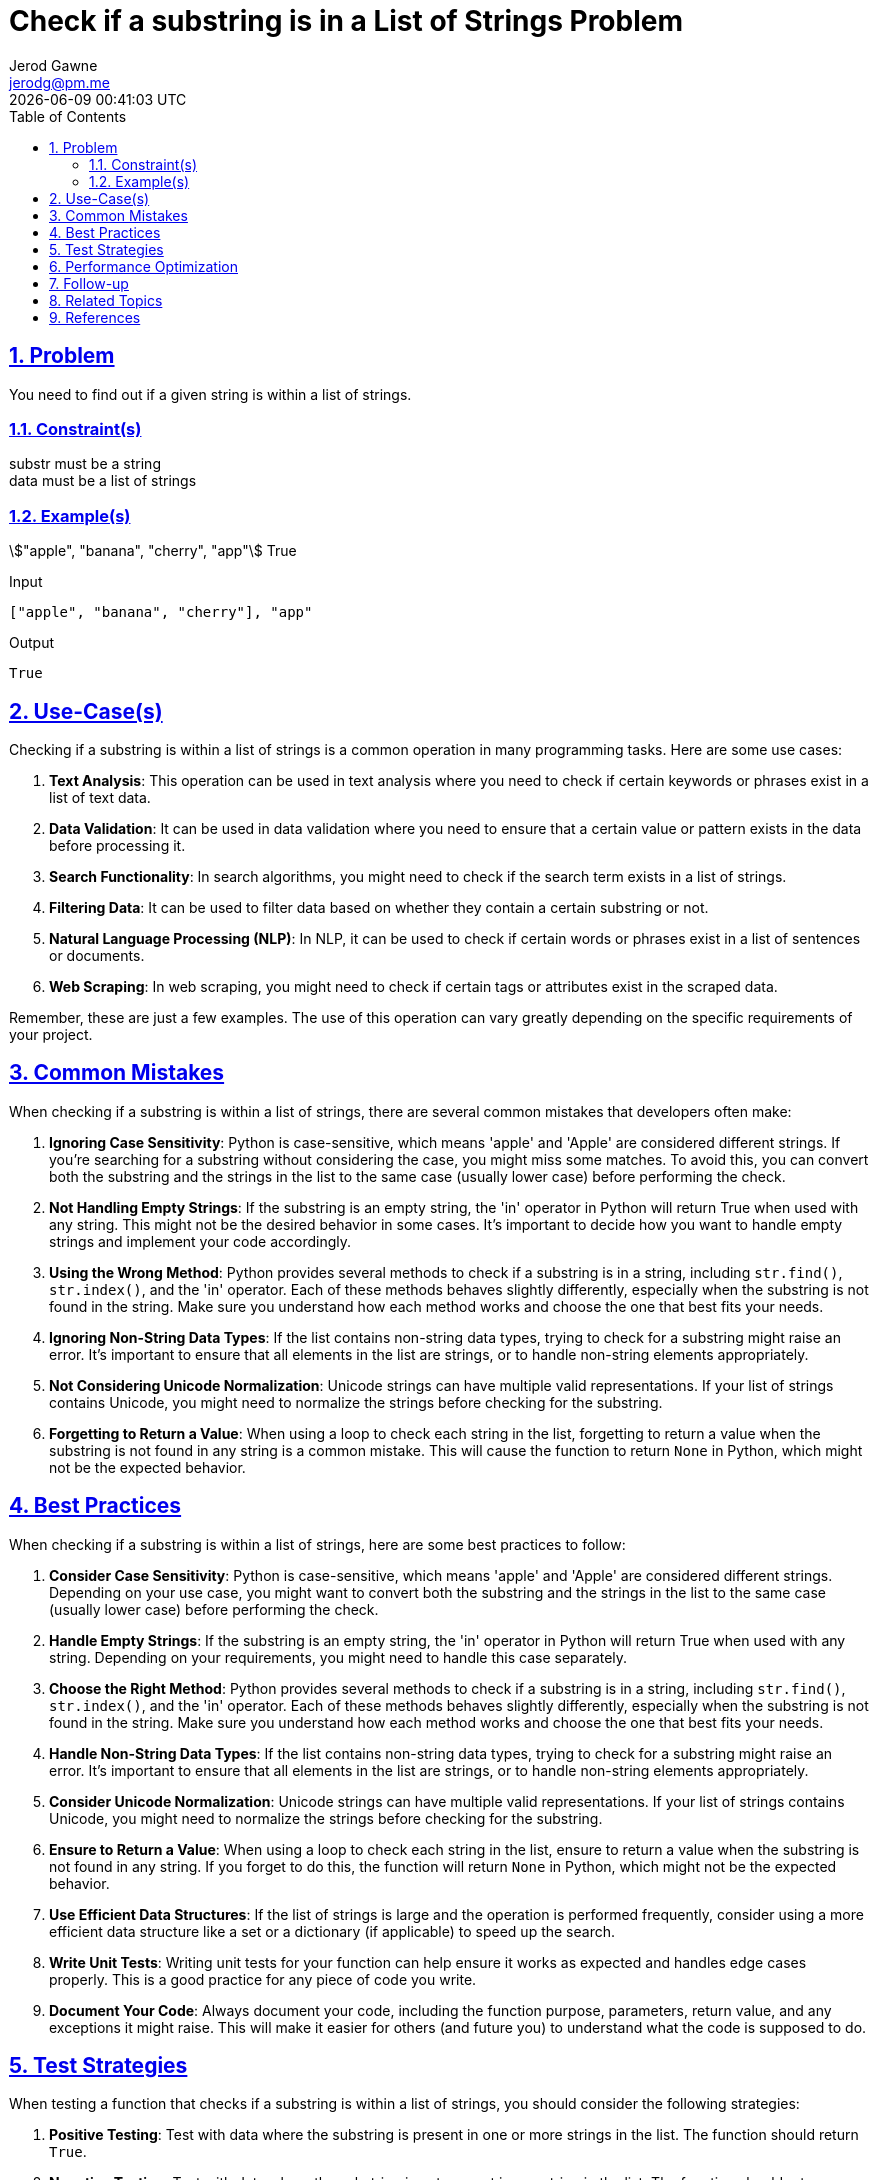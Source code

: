 :doctitle: Check if a substring is in a List of Strings Problem
:author: Jerod Gawne
:email: jerodg@pm.me
:docdate: 04 January 2024
:revdate: {docdatetime}
:doctype: article
:sectanchors:
:sectlinks:
:sectnums:
:toc:
:icons: font
:keywords: problem, python

== Problem

[.lead]
You need to find out if a given string is within a list of strings.

=== Constraint(s)

substr must be a string +
data must be a list of strings

=== Example(s)

stem:["apple", "banana", "cherry", "app"]
True

.Input
[source,python,linenums]
----
["apple", "banana", "cherry"], "app"
----

.Output
[source,python,linenums]
----
True
----

== Use-Case(s)

Checking if a substring is within a list of strings is a common operation in many programming tasks.
Here are some use cases:

1. **Text Analysis**: This operation can be used in text analysis where you need to check if certain keywords or phrases exist in a list of text data.

2. **Data Validation**: It can be used in data validation where you need to ensure that a certain value or pattern exists in the data before processing it.

3. **Search Functionality**: In search algorithms, you might need to check if the search term exists in a list of strings.

4. **Filtering Data**: It can be used to filter data based on whether they contain a certain substring or not.

5. **Natural Language Processing (NLP)**: In NLP, it can be used to check if certain words or phrases exist in a list of sentences or documents.

6. **Web Scraping**: In web scraping, you might need to check if certain tags or attributes exist in the scraped data.

Remember, these are just a few examples.
The use of this operation can vary greatly depending on the specific requirements of your project.

== Common Mistakes

When checking if a substring is within a list of strings, there are several common mistakes that developers often make:

1. **Ignoring Case Sensitivity**: Python is case-sensitive, which means 'apple' and 'Apple' are considered different strings.
If you're searching for a substring without considering the case, you might miss some matches.
To avoid this, you can convert both the substring and the strings in the list to the same case (usually lower case) before performing the check.

2. **Not Handling Empty Strings**: If the substring is an empty string, the 'in' operator in Python will return True when used with any string.
This might not be the desired behavior in some cases.
It's important to decide how you want to handle empty strings and implement your code accordingly.

3. **Using the Wrong Method**: Python provides several methods to check if a substring is in a string, including `str.find()`, `str.index()`, and the 'in' operator.
Each of these methods behaves slightly differently, especially when the substring is not found in the string.
Make sure you understand how each method works and choose the one that best fits your needs.

4. **Ignoring Non-String Data Types**: If the list contains non-string data types, trying to check for a substring might raise an error.
It's important to ensure that all elements in the list are strings, or to handle non-string elements appropriately.

5. **Not Considering Unicode Normalization**: Unicode strings can have multiple valid representations.
If your list of strings contains Unicode, you might need to normalize the strings before checking for the substring.

6. **Forgetting to Return a Value**: When using a loop to check each string in the list, forgetting to return a value when the substring is not found in any string is a common mistake.
This will cause the function to return `None` in Python, which might not be the expected behavior.

== Best Practices

When checking if a substring is within a list of strings, here are some best practices to follow:

1. **Consider Case Sensitivity**: Python is case-sensitive, which means 'apple' and 'Apple' are considered different strings.
Depending on your use case, you might want to convert both the substring and the strings in the list to the same case (usually lower case) before performing the check.

2. **Handle Empty Strings**: If the substring is an empty string, the 'in' operator in Python will return True when used with any string.
Depending on your requirements, you might need to handle this case separately.

3. **Choose the Right Method**: Python provides several methods to check if a substring is in a string, including `str.find()`, `str.index()`, and the 'in' operator.
Each of these methods behaves slightly differently, especially when the substring is not found in the string.
Make sure you understand how each method works and choose the one that best fits your needs.

4. **Handle Non-String Data Types**: If the list contains non-string data types, trying to check for a substring might raise an error.
It's important to ensure that all elements in the list are strings, or to handle non-string elements appropriately.

5. **Consider Unicode Normalization**: Unicode strings can have multiple valid representations.
If your list of strings contains Unicode, you might need to normalize the strings before checking for the substring.

6. **Ensure to Return a Value**: When using a loop to check each string in the list, ensure to return a value when the substring is not found in any string.
If you forget to do this, the function will return `None` in Python, which might not be the expected behavior.

7. **Use Efficient Data Structures**: If the list of strings is large and the operation is performed frequently, consider using a more efficient data structure like a set or a dictionary (if applicable) to speed up the search.

8. **Write Unit Tests**: Writing unit tests for your function can help ensure it works as expected and handles edge cases properly.
This is a good practice for any piece of code you write.

9. **Document Your Code**: Always document your code, including the function purpose, parameters, return value, and any exceptions it might raise.
This will make it easier for others (and future you) to understand what the code is supposed to do.

== Test Strategies

When testing a function that checks if a substring is within a list of strings, you should consider the following strategies:

1. **Positive Testing**: Test with data where the substring is present in one or more strings in the list.
The function should return `True`.

2. **Negative Testing**: Test with data where the substring is not present in any string in the list.
The function should return `False`.

3. **Boundary Testing**: Test with edge cases such as an empty list, a list with one string, a list with many strings, an empty substring, and a substring longer than any string in the list.

4. **Case Sensitivity Testing**: Test with substrings that are present in the list but have different cases.
Depending on your function's implementation, it may or may not be case sensitive.

5. **Non-String Data Testing**: Test with lists that contain non-string data types.
Depending on your function's implementation, it should either handle these gracefully or raise an appropriate error.

6. **Unicode and Special Characters Testing**: Test with substrings and lists that contain Unicode characters and special characters.

7. **Performance Testing**: If your list is very large, test the performance of your function to ensure it completes in a reasonable amount of time.

== Performance Optimization

When optimizing the performance of a function that checks if a substring is within a list of strings, consider the following tips:

1. **Use Efficient Data Structures**: If the list of strings is large, consider using a more efficient data structure like a set or a dictionary (if applicable) to speed up the search.
These data structures have faster lookup times compared to lists.

2. **Avoid Unnecessary Operations**: Try to minimize the number of operations in your function.
For example, if you're converting the strings to lower case for case-insensitive search, do it once before the search instead of in each iteration.

3. **Use Built-in Functions**: Python's built-in functions are usually optimized for performance.
For example, the 'in' operator is a fast way to check if a substring is in a string.

4. **Use Early Exit**: If your function only needs to check if the substring is in any string in the list (and doesn't need to count the occurrences or do anything else), you can return as soon as you find the first match.
This can significantly speed up your function in cases where the substring is found early in the list.

5. **Parallel Processing**: If the list of strings is very large and the operation is independent for each string, you could consider using parallel processing to speed up the operation.
Python's `multiprocessing` module can be used for this.

6. **Algorithmic Optimization**: Depending on the specific requirements of your function, there might be algorithmic optimizations you can make.
For example, if the list of strings is sorted, you could use a binary search instead of a linear search.

Remember, before optimizing, it's important to identify the actual performance bottlenecks using profiling tools.
Also, readability and maintainability of the code should not be compromised for minor performance gains.

== Follow-up

For further exploration on checking if a substring is within a list of strings, you might want to look into the following topics:

1. **Regular Expressions**: Regular expressions provide a powerful way to search for patterns in strings.
They can be used to check if a substring exists in a string, among many other things.
Python's `re` module provides functions to work with regular expressions.
Here's the Python documentation on regular expressions: [Python re module](https://docs.python.org/3/library/re.html)

2. **String Methods**: Python provides several built-in methods to work with strings.
Understanding these methods can help you manipulate and search strings effectively.
Here's the Python documentation on string methods: [Python String Methods](https://docs.python.org/3/library/stdtypes.html#string-methods)

3. **Data Structures**: Understanding different data structures and their time complexities can help you choose the right data structure for your needs, which can significantly improve the performance of your code.
Here's a link to Python's built-in data structures: [Python Data Structures](https://docs.python.org/3/tutorial/datastructures.html)

4. **Unicode and Character Encoding**: If you're working with non-English text or special characters, understanding Unicode and character encoding can be very helpful.
Here's a good starting point: [Python Unicode HOWTO](https://docs.python.org/3/howto/unicode.html)

5. **Unit Testing**: Writing tests for your code is a good practice that can help you catch bugs and ensure your code works as expected.
Python's `unittest` module provides a framework for writing and running tests.
Here's the Python documentation on `unittest`: [Python unittest module](https://docs.python.org/3/library/unittest.html)

6. **Performance Profiling**: If you're interested in optimizing the performance of your code, understanding how to profile your code to find bottlenecks is a crucial skill.
Here's the Python documentation on the `cProfile` module, a built-in module for profiling Python code: [Python cProfile module](https://docs.python.org/3/library/profile.html)

Remember, the best way to learn is by doing.
Try to write code that uses these concepts, and don't hesitate to experiment and make mistakes.
That's a big part of the learning process.

== Related Topics

Related topics for checking if a substring is within a list of strings include:

1. **Data Types and Variables**: Understanding different data types, especially strings, is crucial as the operation involves checking a substring within strings. [Python Data Types](https://docs.python.org/3/tutorial/introduction.html#using-python-as-a-calculator)

2. **Control Structures**: Control structures like loops and conditional statements are often used in the process of checking if a substring is within a list of strings. [Python Control Flow](https://docs.python.org/3/tutorial/controlflow.html)

3. **String Methods**: Python provides several built-in methods to work with strings.
Understanding these methods can help you manipulate and search strings effectively. [Python String Methods](https://docs.python.org/3/library/stdtypes.html#string-methods)

4. **Regular Expressions**: Regular expressions provide a powerful way to search for patterns in strings.
They can be used to check if a substring exists in a string, among many other things. [Python re module](https://docs.python.org/3/library/re.html)

5. **Unicode and Character Encoding**: If you're working with non-English text or special characters, understanding Unicode and character encoding can be very helpful. [Python Unicode HOWTO](https://docs.python.org/3/howto/unicode.html)

6. **Error Handling**: It's important to know how to handle potential errors, such as invalid inputs. [Python Errors and Exceptions](https://docs.python.org/3/tutorial/errors.html)

7. **Unit Testing**: Writing unit tests can help ensure your function works as expected and handles edge cases properly. [Python Unit Testing](https://docs.python.org/3/library/unittest.html)

8. **Performance Profiling**: If you're interested in optimizing the performance of your code, understanding how to profile your code to find bottlenecks is a crucial skill. [Python cProfile module](https://docs.python.org/3/library/profile.html)

9. **Data Structures**: Understanding different data structures and their time complexities can help you choose the right data structure for your needs, which can significantly improve the performance of your code. [Python Data Structures](https://docs.python.org/3/tutorial/datastructures.html)

== References

Here are the official Python documentation references relevant to the methods used in the provided code:

1. **List Comprehensions**: List comprehensions provide a concise way to create lists based on existing lists.
In Python, you can create a list using a for loop, a condition, and an expression. [Python List Comprehensions](https://docs.python.org/3/tutorial/datastructures.html#list-comprehensions)

2. **The 'in' operator**: The 'in' operator in Python is used to check if a value exists in a sequence (list, range, string etc.). [Python Membership Operators](https://docs.python.org/3/reference/expressions.html#membership-test-operations)

3. **The 'if' statement**: The 'if' statement in Python is used to test a specific condition.
If the condition is true, a block of indented code will be executed. [Python If Statements](https://docs.python.org/3/tutorial/controlflow.html#if-statements)

4. **The 'for' loop**: The 'for' loop in Python is used to iterate over a sequence (list, tuple, string) or other iterable objects.
Iterating over a sequence is called traversal. [Python For Loops](https://docs.python.org/3/tutorial/controlflow.html#for-statements)

5. **The 'join' method**: The 'join' method is a string method which returns a string concatenated with the elements of an iterable. [Python String join() Method](https://docs.python.org/3/library/stdtypes.html#str.join)

6. **The 'typing' module**: The typing module in Python is used to indicate the type of value that can be assigned to a variable, the type of function arguments, and the return type of the function. [Python Typing Module](https://docs.python.org/3/library/typing.html)

7. **The 'bool' type**: The 'bool' type in Python is used to represent boolean values.
The two constants, True and False, are used to represent truth values (although they are not the only values that can be interpreted as true or false). [Python Boolean Values](https://docs.python.org/3/library/stdtypes.html#boolean-values)

